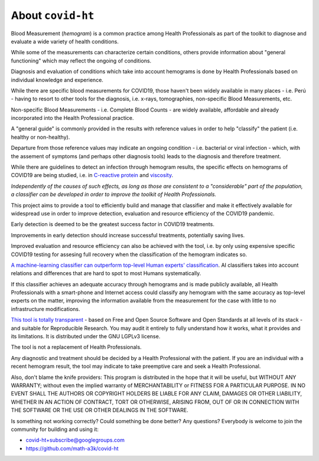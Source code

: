 .. _about:

==================
About ``covid-ht``
==================

Blood Measurement (*hemogram*) is a common practice among Health Professionals as part of the toolkit to diagnose and evaluate a wide variety of health conditions.

While some of the measurements can characterize certain conditions, others provide information about "general functioning" which may reflect the ongoing of conditions.

Diagnosis and evaluation of conditions which take into account hemograms is done by Health Professionals based on individual knowledge and experience.

While there are specific blood measurements for COVID19, those haven't been widely available in many places - i.e. Perú - having to resort to other tools for the diagnosis, i.e. x-rays, tomographies, non-specific Blood Measurements, etc.

Non-specific Blood Measurements - i.e. Complete Blood Counts - are widely available, affordable and already incorporated into the Health Professional practice.

A "general guide" is commonly provided in the results with reference values in order to help "classify" the patient (i.e. healthy or non-healthy).

Departure from those reference values may indicate an ongoing condition - i.e. bacterial or viral infection - which, with the assement of symptoms (and perhaps other diagnosis tools) leads to the diagnosis and therefore treatment.

While there are guidelines to detect an infection through hemogram results, the specific effects on hemograms of COVID19 are being studied, i.e. in `C-reactive protein`_ and `viscosity`_.

*Independently of the causes of such effects, as long as those are consistent to a "considerable" part of the population, a classifier can be developed in order to improve the toolkit of Health Professionals.*

This project aims to provide a tool to efficiently build and manage that classifier and make it effectively available for widespread use in order to improve detection, evaluation and resource efficiency of the COVID19 pandemic.

Early detection is deemed to be the greatest success factor in COVID19 treatments.

Improvements in early detection should increase successful treatments, potentially saving lives.

Improved evaluation and resource efficiency can also be achieved with the tool, i.e. by only using expensive specific COVID19 testing for assesing full recovery when the classification of the hemogram indicates so.

`A machine-learning classifier can outperform top-level Human experts' classification`_. AI classifiers takes into account relations and differences that are hard to spot to most Humans systematically.

If this classifier achieves an adequate accuracy through hemograms and is made publicly available, all Health Professionals with a smart-phone and Internet access could classify any hemogram with the same accuracy as top-level experts on the matter, improving the information available from the measurement for the case with little to no infrastructure modifications.

`This tool is totally transparent <https://github.com/math-a3k/covid-ht>`_ - based on Free and Open Source Software and Open Standards at all levels of its stack - and suitable for Reproducible Research. You may audit it entirely to fully understand how it works, what it provides and its limitations. It is distributed under the GNU LGPLv3 license.

The tool is not a replacement of Health Professionals.

Any diagnostic and treatment should be decided by a Health Professional with the patient. If you are an individual with a recent hemogram result, the tool may indicate to take preemptive care and seek a Health Professional.

Also, don't blame the knife providers: This program is distributed in the hope that it will be useful, but WITHOUT ANY WARRANTY; without even the implied warranty of MERCHANTABILITY or FITNESS FOR A PARTICULAR PURPOSE. IN NO EVENT SHALL THE AUTHORS OR COPYRIGHT HOLDERS BE LIABLE FOR ANY CLAIM, DAMAGES OR OTHER LIABILITY, WHETHER IN AN ACTION OF CONTRACT, TORT OR OTHERWISE, ARISING FROM, OUT OF OR IN CONNECTION WITH THE SOFTWARE OR THE USE OR OTHER DEALINGS IN THE SOFTWARE.

Is something not working correctly? Could something be done better? Any questions? Everybody is welcome to join the community for building and using it:

* covid-ht+subscribe@googlegroups.com
* https://github.com/math-a3k/covid-ht

.. _C-reactive protein: https://onlinelibrary.wiley.com/doi/10.1111/bjh.17306
.. _viscosity: https://www.ncbi.nlm.nih.gov/pmc/articles/PMC8010604/
.. _A machine-learning classifier can outperform top-level Human experts' classification: https://www.theguardian.com/society/2020/jan/01/ai-system-outperforms-experts-in-spotting-breast-cancer
